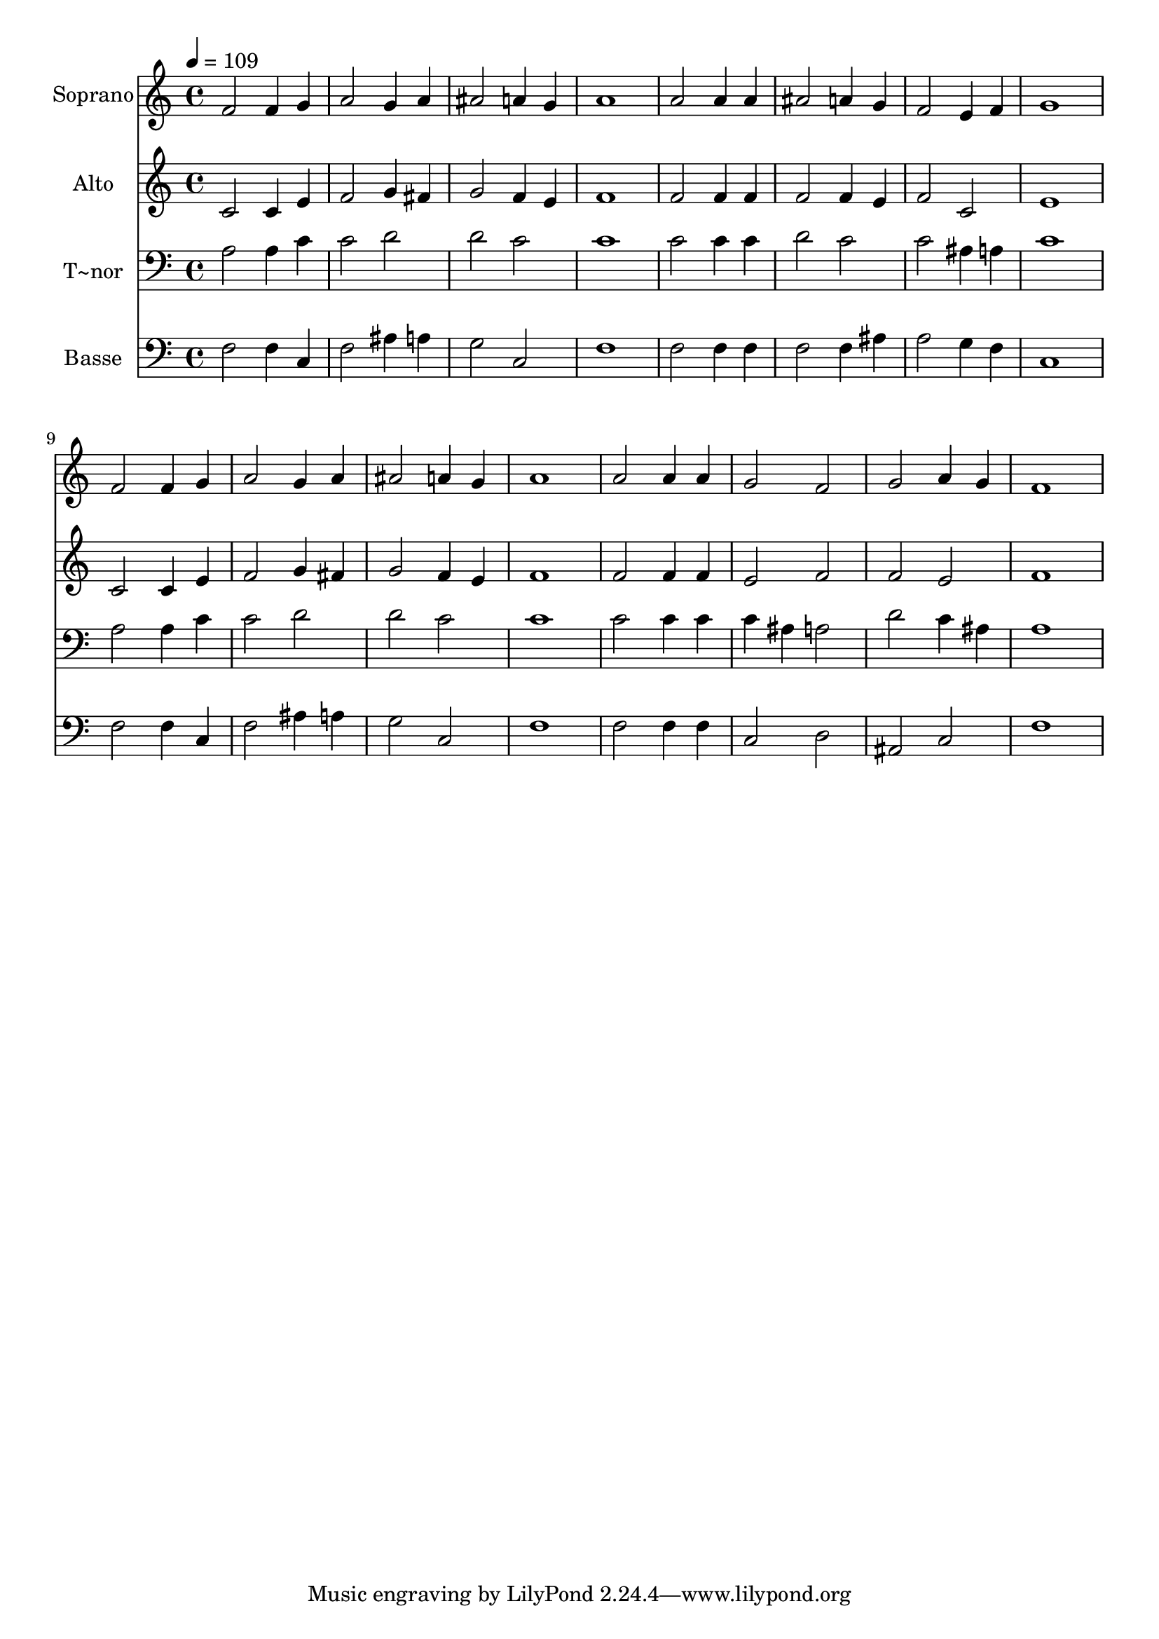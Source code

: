 % Lily was here -- automatically converted by /usr/bin/midi2ly from 220.mid
\version "2.14.0"

\layout {
  \context {
    \Voice
    \remove "Note_heads_engraver"
    \consists "Completion_heads_engraver"
    \remove "Rest_engraver"
    \consists "Completion_rest_engraver"
  }
}

trackAchannelA = {
  
  \time 4/4 
  
  \tempo 4 = 109 
  
}

trackA = <<
  \context Voice = voiceA \trackAchannelA
>>


trackBchannelA = {
  
  \set Staff.instrumentName = "Soprano"
  
}

trackBchannelB = \relative c {
  f'2 f4 g 
  | % 2
  a2 g4 a 
  | % 3
  ais2 a4 g 
  | % 4
  a1 
  | % 5
  a2 a4 a 
  | % 6
  ais2 a4 g 
  | % 7
  f2 e4 f 
  | % 8
  g1 
  | % 9
  f2 f4 g 
  | % 10
  a2 g4 a 
  | % 11
  ais2 a4 g 
  | % 12
  a1 
  | % 13
  a2 a4 a 
  | % 14
  g2 f 
  | % 15
  g a4 g 
  | % 16
  f1 
  | % 17
  
}

trackB = <<
  \context Voice = voiceA \trackBchannelA
  \context Voice = voiceB \trackBchannelB
>>


trackCchannelA = {
  
  \set Staff.instrumentName = "Alto"
  
}

trackCchannelC = \relative c {
  c'2 c4 e 
  | % 2
  f2 g4 fis 
  | % 3
  g2 f4 e 
  | % 4
  f1 
  | % 5
  f2 f4 f 
  | % 6
  f2 f4 e 
  | % 7
  f2 c 
  | % 8
  e1 
  | % 9
  c2 c4 e 
  | % 10
  f2 g4 fis 
  | % 11
  g2 f4 e 
  | % 12
  f1 
  | % 13
  f2 f4 f 
  | % 14
  e2 f 
  | % 15
  f e 
  | % 16
  f1 
  | % 17
  
}

trackC = <<
  \context Voice = voiceA \trackCchannelA
  \context Voice = voiceB \trackCchannelC
>>


trackDchannelA = {
  
  \set Staff.instrumentName = "T~nor"
  
}

trackDchannelC = \relative c {
  a'2 a4 c 
  | % 2
  c2 d 
  | % 3
  d c 
  | % 4
  c1 
  | % 5
  c2 c4 c 
  | % 6
  d2 c 
  | % 7
  c ais4 a 
  | % 8
  c1 
  | % 9
  a2 a4 c 
  | % 10
  c2 d 
  | % 11
  d c 
  | % 12
  c1 
  | % 13
  c2 c4 c 
  | % 14
  c ais a2 
  | % 15
  d c4 ais 
  | % 16
  a1 
  | % 17
  
}

trackD = <<

  \clef bass
  
  \context Voice = voiceA \trackDchannelA
  \context Voice = voiceB \trackDchannelC
>>


trackEchannelA = {
  
  \set Staff.instrumentName = "Basse"
  
}

trackEchannelC = \relative c {
  f2 f4 c 
  | % 2
  f2 ais4 a 
  | % 3
  g2 c, 
  | % 4
  f1 
  | % 5
  f2 f4 f 
  | % 6
  f2 f4 ais 
  | % 7
  a2 g4 f 
  | % 8
  c1 
  | % 9
  f2 f4 c 
  | % 10
  f2 ais4 a 
  | % 11
  g2 c, 
  | % 12
  f1 
  | % 13
  f2 f4 f 
  | % 14
  c2 d 
  | % 15
  ais c 
  | % 16
  f1 
  | % 17
  
}

trackE = <<

  \clef bass
  
  \context Voice = voiceA \trackEchannelA
  \context Voice = voiceB \trackEchannelC
>>


\score {
  <<
    \context Staff=trackB \trackA
    \context Staff=trackB \trackB
    \context Staff=trackC \trackA
    \context Staff=trackC \trackC
    \context Staff=trackD \trackA
    \context Staff=trackD \trackD
    \context Staff=trackE \trackA
    \context Staff=trackE \trackE
  >>
  \layout {}
  \midi {}
}
